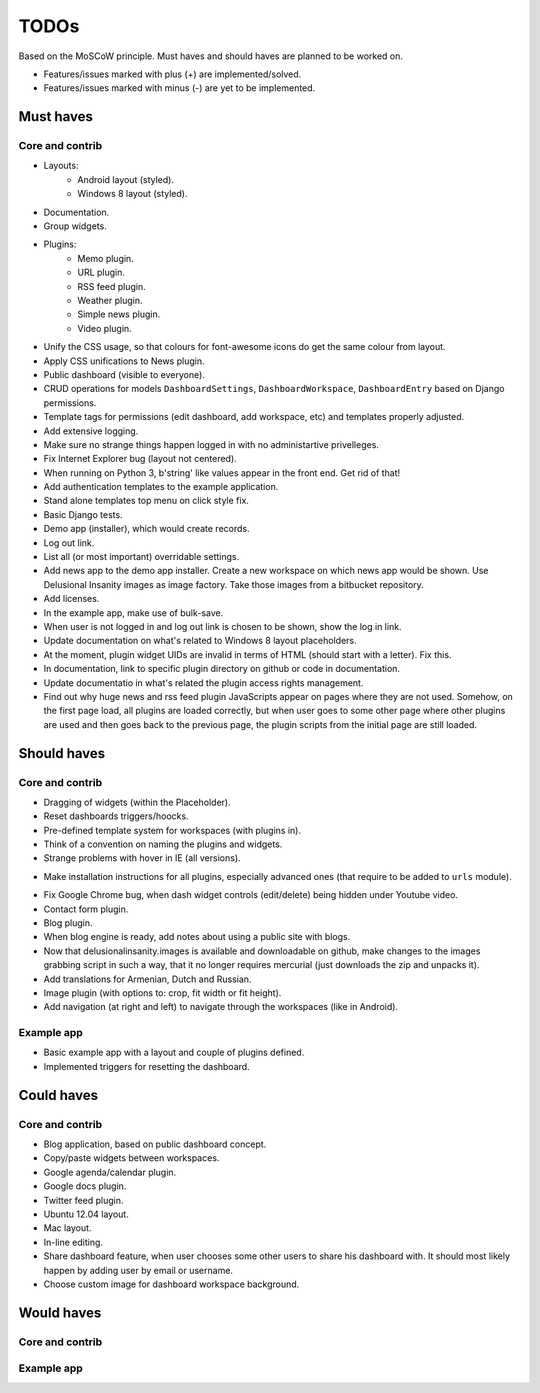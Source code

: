 ===============================================
TODOs
===============================================
Based on the MoSCoW principle. Must haves and should haves are planned to be worked on.

* Features/issues marked with plus (+) are implemented/solved.
* Features/issues marked with minus (-) are yet to be implemented.

Must haves
===============================================
Core and contrib
-----------------------------------------------
+ Layouts:
    + Android layout (styled).
    + Windows 8 layout (styled).
+ Documentation.
+ Group widgets.
+ Plugins:
    + Memo plugin.
    + URL plugin.
    + RSS feed plugin.
    + Weather plugin.
    + Simple news plugin.
    + Video plugin.
+ Unify the CSS usage, so that colours for font-awesome icons do get the same colour from layout.
+ Apply CSS unifications to News plugin.
+ Public dashboard (visible to everyone).
+ CRUD operations for models ``DashboardSettings``, ``DashboardWorkspace``, ``DashboardEntry`` based
  on Django permissions.
+ Template tags for permissions (edit dashboard, add workspace, etc) and templates properly adjusted.
+ Add extensive logging.
+ Make sure no strange things happen logged in with no administartive privelleges.
+ Fix Internet Explorer bug (layout not centered).
+ When running on Python 3, b'string' like values appear in the front end. Get rid of that!
+ Add authentication templates to the example application.
+ Stand alone templates top menu on click style fix.
+ Basic Django tests.
+ Demo app (installer), which would create records.
+ Log out link.
+ List all (or most important) overridable settings.
+ Add news app to the demo app installer. Create a new workspace on which news app would be shown. Use
  Delusional Insanity images as image factory. Take those images from a bitbucket repository.
+ Add licenses.
+ In the example app, make use of bulk-save.
+ When user is not logged in and log out link is chosen to be shown, show the log in link.
+ Update documentation on what's related to Windows 8 layout placeholders.
+ At the moment, plugin widget UIDs are invalid in terms of HTML (should start with a letter). Fix this.
+ In documentation, link to specific plugin directory on github or code in documentation.
+ Update documentatio in what's related the plugin access rights management.
+ Find out why huge news and rss feed plugin JavaScripts appear on pages where they are not used. Somehow,
  on the first page load, all plugins are loaded correctly, but when user goes to some other page where
  other plugins are used and then goes back to the previous page, the plugin scripts from the initial page
  are still loaded.

Should haves
===============================================
Core and contrib
-----------------------------------------------
- Dragging of widgets (within the Placeholder).
- Reset dashboards triggers/hoocks.
- Pre-defined template system for workspaces (with plugins in).
- Think of a convention on naming the plugins and widgets.
- Strange problems with hover in IE (all versions).
+ Make installation instructions for all plugins, especially advanced ones (that require to be added
  to ``urls`` module).
- Fix Google Chrome bug, when dash widget controls (edit/delete) being hidden under Youtube video.
- Contact form plugin.
- Blog plugin.
- When blog engine is ready, add notes about using a public site with blogs.
- Now that delusionalinsanity.images is available and downloadable on github, make changes to
  the images grabbing script in such a way, that it no longer requires mercurial (just downloads the zip
  and unpacks it).
- Add translations for Armenian, Dutch and Russian.
- Image plugin (with options to: crop, fit width or fit height).
- Add navigation (at right and left) to navigate through the workspaces (like in Android).

Example app
-----------------------------------------------
- Basic example app with a layout and couple of plugins defined.
- Implemented triggers for resetting the dashboard.

Could haves
===============================================
Core and contrib
-----------------------------------------------
- Blog application, based on public dashboard concept.
- Copy/paste widgets between workspaces.
- Google agenda/calendar plugin.
- Google docs plugin.
- Twitter feed plugin.
- Ubuntu 12.04 layout.
- Mac layout.
- In-line editing.
- Share dashboard feature, when user chooses some other users to share his dashboard with. It should most
  likely happen by adding user by email or username.
- Choose custom image for dashboard workspace background.

Would haves
===============================================
Core and contrib
-----------------------------------------------

Example app
-----------------------------------------------
